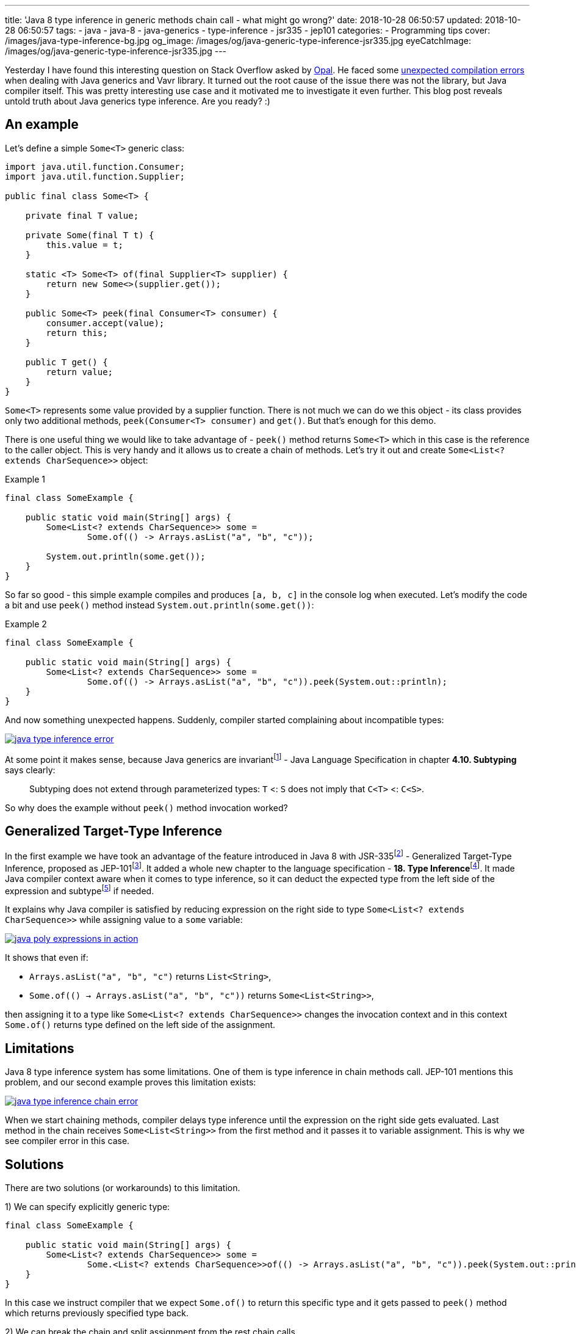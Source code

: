---
title: 'Java 8 type inference in generic methods chain call - what might go wrong?'
date: 2018-10-28 06:50:57
updated: 2018-10-28 06:50:57
tags:
    - java
    - java-8
    - java-generics
    - type-inference
    - jsr335
    - jep101
categories:
    - Programming tips
cover: /images/java-type-inference-bg.jpg
og_image: /images/og/java-generic-type-inference-jsr335.jpg
eyeCatchImage: /images/og/java-generic-type-inference-jsr335.jpg
---

Yesterday I have found this interesting question on Stack Overflow asked by https://twitter.com/czaszo[Opal]. He faced
some https://stackoverflow.com/q/53008601/2194470[unexpected compilation errors] when dealing with Java generics and
Vavr library. It turned out the root cause of the issue there was not the library, but Java compiler itself. This was
pretty interesting use case and it motivated me to investigate it even further. This blog post reveals untold truth about
Java generics type inference. Are you ready? :)

++++
<!-- more -->
++++

== An example

Let's define a simple `Some<T>` generic class:

[source,java]
----
import java.util.function.Consumer;
import java.util.function.Supplier;

public final class Some<T> {

    private final T value;

    private Some(final T t) {
        this.value = t;
    }

    static <T> Some<T> of(final Supplier<T> supplier) {
        return new Some<>(supplier.get());
    }

    public Some<T> peek(final Consumer<T> consumer) {
        consumer.accept(value);
        return this;
    }

    public T get() {
        return value;
    }
}
----

`Some<T>` represents some value provided by a supplier function. There is not much we can do we this object - its
class provides only two additional methods, `peek(Consumer<T> consumer)` and `get()`. But that's enough for this demo.

There is one useful thing we would like to take advantage of - `peek()` method returns `Some<T>` which in this case
is the reference to the caller object. This is very handy and it allows us to create a chain of methods. Let's try it out
and create `Some<List<? extends CharSequence>>` object:

.Example 1
[source,java]
----
final class SomeExample {

    public static void main(String[] args) {
        Some<List<? extends CharSequence>> some =
                Some.of(() -> Arrays.asList("a", "b", "c"));

        System.out.println(some.get());
    }
}
----

So far so good - this simple example compiles and produces `[a, b, c]` in the console log when executed. Let's modify
the code a bit and use `peek()` method instead `System.out.println(some.get())`:

.Example 2
[source,java]
----
final class SomeExample {

    public static void main(String[] args) {
        Some<List<? extends CharSequence>> some =
                Some.of(() -> Arrays.asList("a", "b", "c")).peek(System.out::println);
    }
}
----

And now something unexpected happens. Suddenly, compiler started complaining about incompatible types:

[.text-center]
--
[.img-responsive.img-thumbnail]
[link=/images/java-type-inference-error.png]
image::/images/java-type-inference-error.png[]
--

At some point it makes sense, because Java generics are invariantfootnote:[https://docs.oracle.com/javase/specs/jls/se8/html/jls-4.html#jls-4.10]
- Java Language Specification in chapter **4.10. Subtyping** says clearly:

> Subtyping does not extend through parameterized types: `T` <: `S` does not imply that `C<T>` <: `C<S>`.

So why does the example without `peek()` method invocation worked?

== Generalized Target-Type Inference

In the first example we have took an advantage of the feature introduced in Java 8 with JSR-335footnote:[http://cr.openjdk.java.net/~dlsmith/jsr335-final/spec/G.html]
- Generalized Target-Type Inference, proposed as JEP-101footnote:[https://openjdk.java.net/jeps/101]. It added a whole
new chapter to the language specification - **18. Type Inference**footnote:[https://docs.oracle.com/javase/specs/jls/se8/html/jls-18.html].
It made Java compiler context aware when it comes to type inference, so it can deduct the expected type from the left side of the expression and
subtypefootnote:[http://cr.openjdk.java.net/~dlsmith/jsr335-final/spec/G.html#18.2.3_Subtyping_Constraints_.5BNew.5D]
if needed.

It explains why Java compiler is satisfied by reducing expression on the right side to type `Some<List<? extends CharSequence>>`
while assigning value to a `some` variable:

[.text-center]
--
[.img-responsive.img-thumbnail]
[link=/images/java-poly-expressions-in-action.png]
image::/images/java-poly-expressions-in-action.png[]
--

It shows that even if:

* `Arrays.asList("a", "b", "c")` returns `List<String>`,
* `Some.of\(() -> Arrays.asList("a", "b", "c"))` returns `Some<List<String>>`,

then assigning it to a type like `Some<List<? extends CharSequence>>` changes the invocation context and in this context
`Some.of()` returns type defined on the left side of the assignment.

== Limitations

Java 8 type inference system has some limitations. One of them is type inference in chain methods call. JEP-101 mentions
this problem, and our second example proves this limitation exists:

[.text-center]
--
[.img-responsive.img-thumbnail]
[link=/images/java-type-inference-chain-error.png]
image::/images/java-type-inference-chain-error.png[]
--

When we start chaining methods, compiler delays type inference until the expression on the right side gets evaluated. Last
method in the chain receives `Some<List<String>>` from the first method and it passes it to variable assignment. This is
why we see compiler error in this case.

== Solutions

There are two solutions (or workarounds) to this limitation.

1) We can specify explicitly generic type:

[source,java]
----
final class SomeExample {

    public static void main(String[] args) {
        Some<List<? extends CharSequence>> some =
                Some.<List<? extends CharSequence>>of(() -> Arrays.asList("a", "b", "c")).peek(System.out::println);
    }
}
----

In this case we instruct compiler that we expect `Some.of()` to return this specific type and it gets passed to `peek()` method
which returns previously specified type back.

2) We can break the chain and split assignment from the rest chain calls

[source,java]
----
final class SomeExample {

    public static void main(String[] args) {
        Some<List<? extends CharSequence>> some = Some.of(() -> Arrays.asList("a", "b", "c"));
        some.peek(System.out::println);
    }
}
----

== Conclusion

And that's it. I hope you have learned something useful from this blog post. Don't hesitate to leave a comment in the
comments section below - please let me know if you are looking for more articles like this one. See you next time!